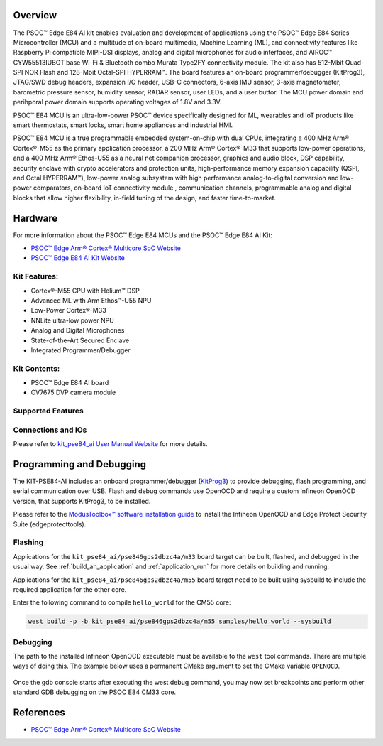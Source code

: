 .. zephyr:board:: kit_pse84_ai

Overview
********
The PSOC™ Edge E84 AI kit enables evaluation and development of applications using the PSOC™ Edge
E84 Series Microcontroller (MCU) and a multitude of on-board multimedia, Machine Learning (ML), and
connectivity features like Raspberry Pi compatible MIPI-DSI displays, analog and digital microphones
for audio interfaces, and AIROC™ CYW55513IUBGT base Wi-Fi & Bluetooth combo Murata Type2FY
connectivity module.  The kit also has 512-Mbit Quad-SPI NOR Flash and 128-Mbit Octal-SPI HYPERRAM™.
The board features an on-board programmer/debugger (KitProg3), JTAG/SWD debug headers, expansion I/O
header, USB-C connectors, 6-axis IMU sensor, 3-axis magnetometer, barometric pressure sensor,
humidity sensor, RADAR sensor, user LEDs, and a user buttor.  The MCU power domain and perihporal
power domain supports operating voltages of 1.8V and 3.3V.

PSOC™ E84 MCU is an ultra-low-power PSOC™ device specifically designed for ML, wearables and IoT
products like smart thermostats, smart locks, smart home appliances and industrial HMI.

PSOC™ E84 MCU is a true programmable embedded system-on-chip with dual CPUs, integrating a 400 MHz
Arm® Cortex®-M55 as the primary application processor, a 200 MHz Arm® Cortex®-M33 that supports
low-power operations, and a 400 MHz Arm® Ethos-U55 as a neural net companion processor, graphics and
audio block, DSP capability, security enclave with crypto accelerators and protection units,
high-performance memory expansion capability (QSPI, and Octal HYPERRAM™), low-power analog subsystem
with high performance analog-to-digital conversion and low-power comparators, on-board IoT
connectivity module , communication channels, programmable analog and digital blocks that allow
higher flexibility, in-field tuning of the design, and faster time-to-market.

Hardware
********
For more information about the PSOC™ Edge E84 MCUs and the PSOC™ Edge E84 AI Kit:

- `PSOC™ Edge Arm® Cortex® Multicore SoC Website`_
- `PSOC™ Edge E84 AI Kit Website`_

Kit Features:
=============

- Cortex®-M55 CPU with Helium™ DSP
- Advanced ML with Arm Ethos™-U55 NPU
- Low-Power Cortex®-M33
- NNLite ultra-low power NPU
- Analog and Digital Microphones
- State-of-the-Art Secured Enclave
- Integrated Programmer/Debugger

Kit Contents:
=============

- PSOC™ Edge E84 AI board
- OV7675 DVP camera module

Supported Features
==================

.. zephyr:board-supported-hw::

Connections and IOs
===================

Please refer to `kit_pse84_ai User Manual Website`_ for more details.

Programming and Debugging
*************************

.. zephyr:board-supported-runners::

The KIT-PSE84-AI includes an onboard programmer/debugger (`KitProg3`_) to provide debugging,
flash programming, and serial communication over USB. Flash and debug commands use OpenOCD and
require a custom Infineon OpenOCD version, that supports KitProg3, to be installed.

Please refer to the `ModusToolbox™ software installation guide`_ to install the
Infineon OpenOCD and Edge Protect Security Suite (edgeprotecttools).

Flashing
========
Applications for the ``kit_pse84_ai/pse846gps2dbzc4a/m33`` board target can be
built, flashed, and debugged in the usual way. See
:ref:`build_an_application` and :ref:`application_run` for more details on
building and running.

Applications for the ``kit_pse84_ai/pse846gps2dbzc4a/m55``
board target need to be built using sysbuild to include the required application for the other core.

Enter the following command to compile ``hello_world`` for the CM55 core:

.. code-block:: console

   west build -p -b kit_pse84_ai/pse846gps2dbzc4a/m55 samples/hello_world --sysbuild

Debugging
=========
The path to the installed Infineon OpenOCD executable must be available to the ``west`` tool
commands. There are multiple ways of doing this. The example below uses a permanent CMake argument
to set the CMake variable ``OPENOCD``.

   .. tabs::
      .. group-tab:: Windows

         .. code-block:: shell

            # Run west config once to set permanent CMake argument
            west config build.cmake-args -- -DOPENOCD=path/to/infineon/openocd/bin/openocd.exe

            # Do a pristine build once after setting CMake argument
            west build -b kit_pse84_ai/pse846gps2dbzc4a/m33 -p always samples/basic/blinky
            west flash
            west debug

      .. group-tab:: Linux

         .. code-block:: shell

            # Run west config once to set permanent CMake argument
            west config build.cmake-args -- -DOPENOCD=path/to/infineon/openocd/bin/openocd

            # Do a pristine build once after setting CMake argument
            west build -b kit_pse84_ai/pse846gps2dbzc4a/m33 -p always samples/basic/blinky

            west flash
            west debug

Once the gdb console starts after executing the west debug command, you may now set breakpoints and
perform other standard GDB debugging on the PSOC E84 CM33 core.

References
**********

- `PSOC™ Edge Arm® Cortex® Multicore SoC Website`_

.. _PSOC™ Edge Arm® Cortex® Multicore SoC Website:
    https://www.infineon.com/products/microcontroller/32-bit-psoc-arm-cortex/32-bit-psoc-edge-arm/psoc-edge-e84#Overview

.. _PSOC™ Edge E84 AI Kit Website:
    https://www.infineon.com/evaluation-board/KIT-PSE84-AI

.. _kit_pse84_ai User Manual Website:
    https://www.infineon.com/assets/row/public/documents/30/44/infineon-kit-pse84-ai-user-guide-usermanual-en.pdf

.. _ModusToolbox™:
    https://softwaretools.infineon.com/tools/com.ifx.tb.tool.modustoolboxsetup

.. _ModusToolbox™ software installation guide:
    https://www.Infineon.com/ModusToolboxInstallguide

.. _KitProg3:
    https://github.com/Infineon/KitProg3
